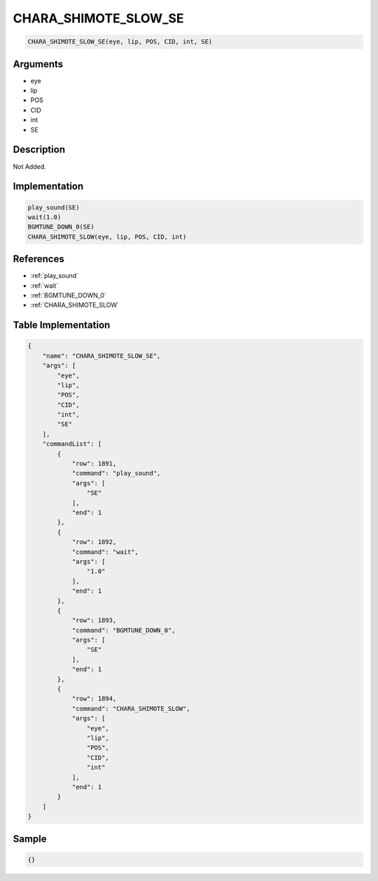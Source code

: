 .. _CHARA_SHIMOTE_SLOW_SE:

CHARA_SHIMOTE_SLOW_SE
========================

.. code-block:: text

	CHARA_SHIMOTE_SLOW_SE(eye, lip, POS, CID, int, SE)


Arguments
------------

* eye
* lip
* POS
* CID
* int
* SE

Description
-------------

Not Added.

Implementation
-------------

.. code-block:: python

	play_sound(SE)
	wait(1.0)
	BGMTUNE_DOWN_0(SE)
	CHARA_SHIMOTE_SLOW(eye, lip, POS, CID, int)

References
-------------
* :ref:`play_sound`
* :ref:`wait`
* :ref:`BGMTUNE_DOWN_0`
* :ref:`CHARA_SHIMOTE_SLOW`

Table Implementation
-------------

.. code-block:: json

	{
	    "name": "CHARA_SHIMOTE_SLOW_SE",
	    "args": [
	        "eye",
	        "lip",
	        "POS",
	        "CID",
	        "int",
	        "SE"
	    ],
	    "commandList": [
	        {
	            "row": 1891,
	            "command": "play_sound",
	            "args": [
	                "SE"
	            ],
	            "end": 1
	        },
	        {
	            "row": 1892,
	            "command": "wait",
	            "args": [
	                "1.0"
	            ],
	            "end": 1
	        },
	        {
	            "row": 1893,
	            "command": "BGMTUNE_DOWN_0",
	            "args": [
	                "SE"
	            ],
	            "end": 1
	        },
	        {
	            "row": 1894,
	            "command": "CHARA_SHIMOTE_SLOW",
	            "args": [
	                "eye",
	                "lip",
	                "POS",
	                "CID",
	                "int"
	            ],
	            "end": 1
	        }
	    ]
	}

Sample
-------------

.. code-block:: json

	{}
